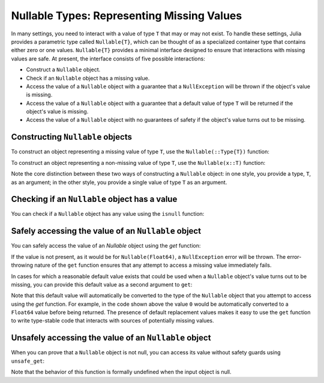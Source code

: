 .. _man-nullable-types:

*******************************************
Nullable Types: Representing Missing Values
*******************************************

In many settings, you need to interact with a value of type ``T`` that may or
may not exist. To handle these settings, Julia provides a parametric type
called ``Nullable{T}``, which can be thought of as a specialized container
type that contains either zero or one values. ``Nullable{T}`` provides a
minimal interface designed to ensure that interactions with missing values
are safe. At present, the interface consists of five possible interactions:

- Construct a ``Nullable`` object.
- Check if an ``Nullable`` object has a missing value.
- Access the value of a ``Nullable`` object with a guarantee that a
  ``NullException`` will be thrown if the object's value is missing.
- Access the value of a ``Nullable`` object with a guarantee that a default
  value of type ``T`` will be returned if the object's value is missing.
- Access the value of a ``Nullable`` object with no guarantees of safety if
  the object's value turns out to be missing.

Constructing ``Nullable`` objects
---------------------------------

To construct an object representing a missing value of type ``T``, use the
``Nullable(::Type{T})`` function:

.. doctest::

    x1 = Nullable(Int)
    x2 = Nullable(Float64)
    x3 = Nullable(Vector{Int})

To construct an object representing a non-missing value of type ``T``, use the
``Nullable(x::T)`` function:

.. doctest::

    x1 = Nullable(1)
    x2 = Nullable(1.0)
    x3 = Nullable([1, 2, 3])

Note the core distinction between these two ways of constructing a ``Nullable``
object: in one style, you provide a type, ``T``, as an argument; in the other
style, you provide a single value of type ``T`` as an argument.

Checking if an ``Nullable`` object has a value
----------------------------------------------

You can check if a ``Nullable`` object has any value using the ``isnull``
function:

.. doctest::

    isnull(Nullable(Float64))
    isnull(Nullable(0.0))

Safely accessing the value of an ``Nullable`` object
----------------------------------------------------

You can safely access the value of an `Nullable` object using the `get`
function:

.. doctest::

    get(Nullable(Float64))
    get(Nullable(1.0))

If the value is not present, as it would be for ``Nullable(Float64)``, a
``NullException`` error will be thrown. The error-throwing nature of the
``get`` function ensures that any attempt to access a missing value immediately
fails.

In cases for which a reasonable default value exists that could be used
when a ``Nullable`` object's value turns out to be missing, you can provide this
default value as a second argument to ``get``:

.. doctest::

    get(Null(Float64), 0)
    get(NotNull(1.0), 0)

Note that this default value will automatically be converted to the type of
the ``Nullable`` object that you attempt to access using the `get` function.
For example, in the code shown above the value ``0`` would be automatically
converted to a ``Float64`` value before being returned. The presence of default
replacement values makes it easy to use the ``get`` function to write
type-stable code that interacts with sources of potentially missing values.

Unsafely accessing the value of an ``Nullable`` object
------------------------------------------------------

When you can prove that a ``Nullable`` object is not null, you can access its
value without safety guards using ``unsafe_get``:

.. doctest::

    unsafe_get(Null(Float64))
    unsafe_get(NotNull(1.0))

Note that the behavior of this function is formally undefined when the input
object is null.
